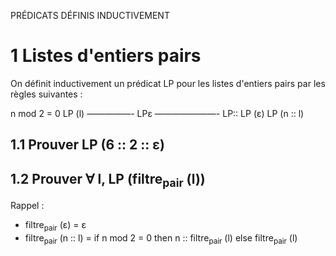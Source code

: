 PRÉDICATS DÉFINIS INDUCTIVEMENT

* 1 Listes d'entiers pairs

On définit inductivement un prédicat LP pour les listes d'entiers pairs
par les règles suivantes :

                                n mod 2 = 0    LP (l) 
    ---------------- LPε       ----------------------  LP::
         LP (ε)                      LP (n :: l)

** 1.1 Prouver  LP (6 :: 2 :: ε)


** 1.2 Prouver  ∀ l, LP (filtre_pair (l))

Rappel : 
  - filtre_pair (ε) = ε
  - filtre_pair (n :: l) = if n mod 2 = 0 then n :: filtre_pair (l)
                                          else filtre_pair (l)

